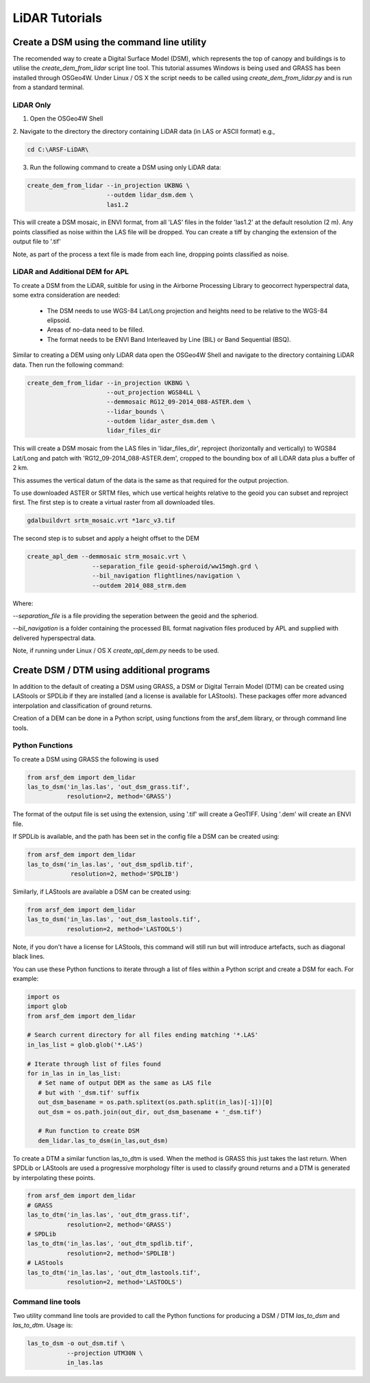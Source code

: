 LiDAR Tutorials
================

Create a DSM using the command line utility
---------------------------------------------

The recomended way to create a Digital Surface Model (DSM), which represents the
top of canopy and buildings is to utilise the `create_dem_from_lidar` script
line tool. This tutorial assumes Windows is being used and GRASS has been installed
through OSGeo4W. Under Linux / OS X the script needs to be called using
`create_dem_from_lidar.py` and is run from a standard terminal.

LiDAR Only
~~~~~~~~~~~

1. Open the OSGeo4W Shell
2. Navigate to the directory the directory containing LiDAR data (in LAS or ASCII format)
e.g.,

.. code-block:: bash

   cd C:\ARSF-LiDAR\

3. Run the following command to create a DSM using only LiDAR data:

.. code-block:: bash

   create_dem_from_lidar --in_projection UKBNG \
                         --outdem lidar_dsm.dem \
                         las1.2

This will create a DSM mosaic, in ENVI format, from all 'LAS' files in the folder 'las1.2'
at the default resolution (2 m). Any points classified as noise within the LAS file
will be dropped. You can create a tiff by changing the extension of the output file to '.tif'

Note, as part of the process a text file is made from each line, dropping points classified as noise.


LiDAR and Additional DEM for APL
~~~~~~~~~~~~~~~~~~~~~~~~~~~~~~~~~

To create a DSM from the LiDAR, suitible for using in the Airborne Processing
Library to geocorrect hyperspectral data, some extra consideration are needed:

   * The DSM needs to use WGS-84 Lat/Long projection and heights need to be relative to the WGS-84 elipsoid.
   * Areas of no-data need to be filled.
   * The format needs to be ENVI Band Interleaved by Line (BIL) or Band Sequential (BSQ).

Similar to creating a DEM using only LiDAR data open the OSGeo4W Shell and navigate
to the directory containing LiDAR data. Then run the following command:

.. code-block:: bash

   create_dem_from_lidar --in_projection UKBNG \
                         --out_projection WGS84LL \
                         --demmosaic RG12_09-2014_088-ASTER.dem \
                         --lidar_bounds \
                         --outdem lidar_aster_dsm.dem \
                         lidar_files_dir

This will create a DSM mosaic from the LAS files in 'lidar_files_dir',
reproject (horizontally and vertically) to WGS84 Lat/Long and patch with
'RG12_09-2014_088-ASTER.dem', cropped to the bounding box of all LiDAR data
plus a buffer of 2 km.

This assumes the vertical datum of the data is the same as that required for the
output projection.

To use downloaded ASTER or SRTM files, which use vertical heights relative to the
geoid you can subset and reproject first.
The first step is to create a virtual raster from all downloaded tiles.

.. code-block:: bash

   gdalbuildvrt srtm_mosaic.vrt *1arc_v3.tif

The second step is to subset and apply a height offset to the DEM

.. code-block:: bash

   create_apl_dem --demmosaic strm_mosaic.vrt \
                     --separation_file geoid-spheroid/ww15mgh.grd \
                     --bil_navigation flightlines/navigation \
                     --outdem 2014_088_strm.dem

Where:

`--separation_file` is a file providing the seperation between the geoid and the spheriod.

`--bil_navigation` is a folder containing the processed BIL format nagivation files
produced by APL and supplied with delivered hyperspectral data.

Note, if running under Linux / OS X `create_apl_dem.py` needs to be used.

Create DSM / DTM using additional programs
--------------------------------------------

In addition to the default of creating a DSM using GRASS, a DSM or Digital Terrain Model (DTM)
can be created using LAStools or SPDLib if they are installed (and a license is available for LAStools).
These packages offer more advanced interpolation and classification of ground returns.

Creation of a DEM can be done in a Python script, using functions from the arsf_dem library, or through
command line tools.

Python Functions
~~~~~~~~~~~~~~~~~

To create a DSM using GRASS the following is used

.. code-block:: python

   from arsf_dem import dem_lidar
   las_to_dsm('in_las.las', 'out_dsm_grass.tif',
              resolution=2, method='GRASS')

The format of the output file is set using the extension, using '.tif' will create a GeoTIFF.
Using '.dem' will create an ENVI file.

If SPDLib is available, and the path has been set in the config file a DSM can be
created using:

.. code-block:: python

   from arsf_dem import dem_lidar
   las_to_dsm('in_las.las', 'out_dsm_spdlib.tif',
               resolution=2, method='SPDLIB')

Similarly, if LAStools are available a DSM can be created using:

.. code-block:: python

   from arsf_dem import dem_lidar
   las_to_dsm('in_las.las', 'out_dsm_lastools.tif',
              resolution=2, method='LASTOOLS')

Note, if you don't have a license for LAStools, this command will still run but will introduce
artefacts, such as diagonal black lines.

You can use these Python functions to iterate through a list of files within a
Python script and create a DSM for each. For example:

.. code-block:: python

   import os
   import glob
   from arsf_dem import dem_lidar

   # Search current directory for all files ending matching '*.LAS'
   in_las_list = glob.glob('*.LAS')

   # Iterate through list of files found
   for in_las in in_las_list:
      # Set name of output DEM as the same as LAS file
      # but with '_dsm.tif' suffix
      out_dsm_basename = os.path.splitext(os.path.split(in_las)[-1])[0]
      out_dsm = os.path.join(out_dir, out_dsm_basename + '_dsm.tif')

      # Run function to create DSM
      dem_lidar.las_to_dsm(in_las,out_dsm)

To create a DTM a similar function las_to_dtm is used. When the method is GRASS this just takes the last
return. When SPDLib or LAStools are used a progressive morphology filter is used to classify ground
returns and a DTM is generated by interpolating these points.

.. code-block:: python

   from arsf_dem import dem_lidar
   # GRASS
   las_to_dtm('in_las.las', 'out_dtm_grass.tif',
              resolution=2, method='GRASS')
   # SPDLib
   las_to_dtm('in_las.las', 'out_dtm_spdlib.tif',
              resolution=2, method='SPDLIB')
   # LAStools
   las_to_dtm('in_las.las', 'out_dtm_lastools.tif',
              resolution=2, method='LASTOOLS')

Command line tools
~~~~~~~~~~~~~~~~~~~

Two utility command line tools are provided to call the Python functions for
producing a DSM / DTM `las_to_dsm` and `las_to_dtm`. Usage is:

.. code-block:: bash

   las_to_dsm -o out_dsm.tif \
              --projection UTM30N \
              in_las.las




